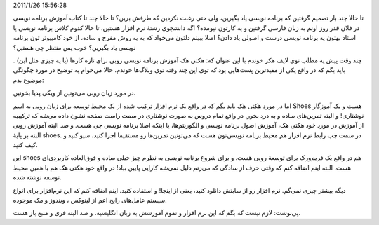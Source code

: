 .. title: آموزش برنامه نویس برای تازه‌کار‌ها به زبان روبی .. date:
2011/1/26 15:56:28

.. raw:: html

   <html>

.. raw:: html

   <body>

.. raw:: html

   <p>

تا حالا چند بار تصمیم گرفتین که برنامه نویسی یاد بگیرین‌، ولی حتی رغبت
نکردین که طرفش برین‌؟ تا حالا چند تا کتاب آموزش برنامه نویسی در فلان قدر
روز اونم به زبان فارسی گرفتین و به کارتون نیومده‌؟ اگه دانشجوی رشتهٔ نرم
افزار هستین‌، تا حالا کدوم کلاس برنامه نویسی یا استاد بهتون یه برنامه
نویسی درست و اصولی یاد دادن‌؟ اصلا ببینم دلتون می‌خواد که به یه روش مفرح
و ساده‌، از خود کامپیو‌تر تون برنامه نویسی یاد بگیرین‌؟ خوب پس منتظر چی
هستین‌؟

چند وقت پیش یه مطلب توی لایف هکر خوندم با این عنوان که‌: هکتی هک آموزش
برنامه نویسی روبی برای تازه کار‌ها‌ (‌یا یه چیزی مثل این) ‌. باید بگم که
در واقع یکی از مفید‌ترین پست‌هایی بود که توی این چند وقته توی وبلاگ‌ها
خوندم‌. حالا می‌خوام یه توضیح در مورد چگونگی موضوع بدم‌:

در مورد زبان روبی می‌تونین از ویکی پدیا بخونین‌.

اما در مورد هکتی هک باید بگم که در واقع یک نرم افزار ترکیب شده از یک
محیط توسعه برای زبان روبی به اسم Shoes هست و یک آموزگار نوشتاری‌! و
البته تمرین‌های ساده و به درد بخور‌. در واقع تمام دروس به صورت نوشتاری
در سمت راست صفحه نشون داده می‌شه که ترکیبیه از آموزش در مورد خود هکتی
هک‌، آموزش اصول برنامه نویسی‌ و الگوریتم‌ها‌، یا اینکه اصلا برنامه نویسی
چی هست‌. و صد البته آموزش روبی البته بر پایهٔ shoes. در سمت چب رابط نرم
افزار هم محیط برنامه نویسی‌تون هست که می‌تونین تمرین‌ها رو مستقیما اجرا
کنید‌، سیو کنید و کیف کنید‌.

این shoes هم در واقع یک فریم‌ورک برای توسعهٔ روبی هست‌. و برای شروع
برنامه نویسی به نظرم چیز خیلی ساده و فوق‌العاده کاربردی‌ای هست‌. البته
اینم اضافه کنم که وقتی حرف از سادگی که می‌زنم دلیل نمی‌شه کارایی پایین
بیاد‌! در واقع خود هکتی هک هم با همین محیط توسعه نوشته شده‌.

دیگه بیشتر چیزی نمی‌گم‌. نرم افزار رو از سابتش دانلود کنید‌، یعنی از
اینجا‌! و استفاده کنید‌. اینم اضاقه کنم که این نرم‌افزار برای انواع
سیستم عامل‌های رایج اعم از لینوکس ‌، ویندوز و مک موجوده‌.

پی‌نوشت‌: لازم نیست که بگم که این نرم افزار و تموم آموزشش به زبان
انگلیسیه‌. و صد البته فری و منبع باز هست‌.

.. raw:: html

   </p>

.. raw:: html

   </body>

.. raw:: html

   </html>
